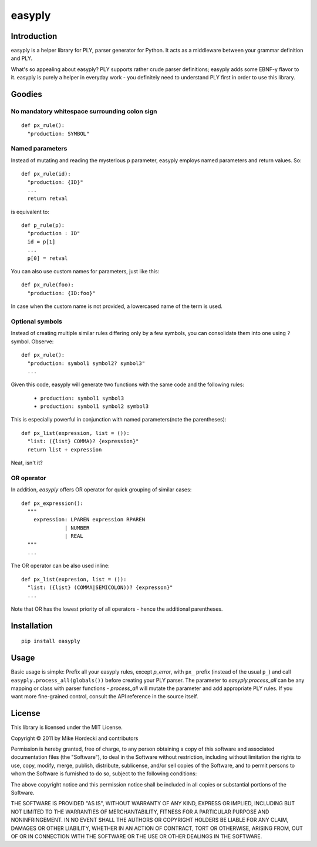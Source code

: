 =======
easyply
=======

Introduction
============

easyply is a helper library for PLY, parser generator for Python. It
acts as a middleware between your grammar definition and PLY.

What's so appealing about easyply? PLY supports rather crude parser
definitions; easyply adds some EBNF-y flavor to it. easyply is purely
a helper in everyday work - you definitely need to understand PLY first 
in order to use this library.

Goodies
=======

No mandatory whitespace surrounding colon sign
-----------------------------------------------

::

  def px_rule():
    "production: SYMBOL"

Named parameters
----------------

Instead of mutating and reading the mysterious ``p`` parameter,
easyply employs named parameters and return values. So::

  def px_rule(id):
    "production: {ID}"
    ...
    return retval

is equivalent to::

  def p_rule(p):
    "production : ID"
    id = p[1]
    ...
    p[0] = retval

You can also use custom names for parameters, just like this::

  def px_rule(foo):
    "production: {ID:foo}"

In case when the custom name is not provided, a lowercased name of
the term is used.

Optional symbols
----------------

Instead of creating multiple similar rules differing only by a few symbols,
you can consolidate them into one using ``?`` symbol. Observe::

  def px_rule():
    "production: symbol1 symbol2? symbol3"
    ...

Given this code, easyply will generate two functions with the
same code and the following rules:

  + ``production: symbol1 symbol3``
  + ``production: symbol1 symbol2 symbol3``

This is especially powerful in conjunction with named parameters(note the parentheses)::

  def px_list(expression, list = ()):
    "list: ({list} COMMA)? {expression}"
    return list + expression

Neat, isn't it?

OR operator
-----------

In addition, `easyply` offers OR operator for quick grouping of similar cases::

  def px_expression():
    """
      expression: LPAREN expression RPAREN
                | NUMBER
                | REAL
    """
    ...

The OR operator can be also used inline::

  def px_list(expresion, list = ()):
    "list: ({list} (COMMA|SEMICOLON))? {expresson}"
    ...

Note that OR has the lowest priority of all operators - hence the additional
parentheses.

Installation
============

::
  
  pip install easyply  

Usage
=====

Basic usage is simple: Prefix all your easyply rules, except `p_error`,
with ``px_`` prefix (instead of the usual ``p_``) and
call ``easyply.process_all(globals())`` before creating your PLY parser.
The parameter to `easyply.process_all` can be any mapping or class with parser
functions - `process_all` will mutate the parameter and add appropriate
PLY rules. If you want more fine-grained control, consult the API reference in
the source itself.

License
=======

This library is licensed under the MIT License.

Copyright © 2011 by Mike Hordecki and contributors

Permission is hereby granted, free of charge, to any person obtaining a copy
of this software and associated documentation files (the "Software"), to deal
in the Software without restriction, including without limitation the rights
to use, copy, modify, merge, publish, distribute, sublicense, and/or sell
copies of the Software, and to permit persons to whom the Software is
furnished to do so, subject to the following conditions:

The above copyright notice and this permission notice shall be included in
all copies or substantial portions of the Software.

THE SOFTWARE IS PROVIDED "AS IS", WITHOUT WARRANTY OF ANY KIND, EXPRESS OR
IMPLIED, INCLUDING BUT NOT LIMITED TO THE WARRANTIES OF MERCHANTABILITY,
FITNESS FOR A PARTICULAR PURPOSE AND NONINFRINGEMENT. IN NO EVENT SHALL THE
AUTHORS OR COPYRIGHT HOLDERS BE LIABLE FOR ANY CLAIM, DAMAGES OR OTHER
LIABILITY, WHETHER IN AN ACTION OF CONTRACT, TORT OR OTHERWISE, ARISING FROM,
OUT OF OR IN CONNECTION WITH THE SOFTWARE OR THE USE OR OTHER DEALINGS IN
THE SOFTWARE.


